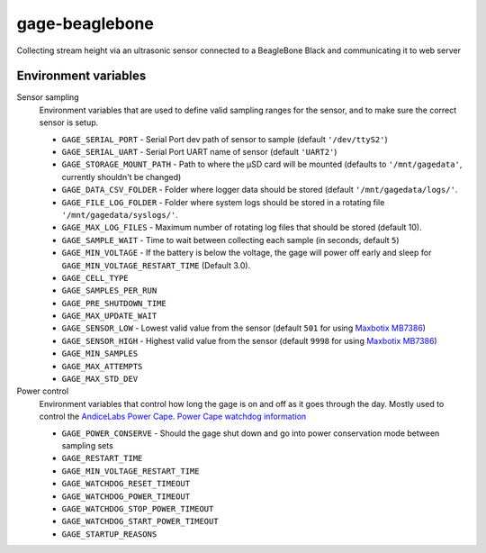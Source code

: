 gage-beaglebone
===============

.. image:: https://landscape.io/github/abkfenris/gage-beaglebone/master/landscape.svg?style=flat
   :target: https://landscape.io/github/abkfenris/gage-beaglebone/master
   :alt: Code Health
.. image:: https://requires.io/github/abkfenris/gage-beaglebone/requirements.svg?branch=feature%2Flogger
     :target: https://requires.io/github/abkfenris/gage-beaglebone/requirements/?branch=feature%2Flogger
     :alt: Requirements Status

Collecting stream height via an ultrasonic sensor connected to a BeagleBone Black and communicating it to web server


Environment variables
---------------------



Sensor sampling 
  Environment variables that are used to define valid sampling ranges
  for the sensor, and to make sure the correct sensor is setup.

  - ``GAGE_SERIAL_PORT`` - Serial Port dev path of sensor to sample (default ``'/dev/ttyS2'``)
  - ``GAGE_SERIAL_UART`` - Serial Port UART name of sensor (default ``'UART2'``)
  - ``GAGE_STORAGE_MOUNT_PATH`` - Path to where the µSD card will be mounted (defaults to ``'/mnt/gagedata'``, currently shouldn't be changed)
  - ``GAGE_DATA_CSV_FOLDER`` - Folder where logger data should be stored (default ``'/mnt/gagedata/logs/'``.
  - ``GAGE_FILE_LOG_FOLDER`` - Folder where system logs should be stored in a rotating file ``'/mnt/gagedata/syslogs/'``.
  - ``GAGE_MAX_LOG_FILES`` - Maximum number of rotating log files that should be stored (default 10).
  - ``GAGE_SAMPLE_WAIT`` - Time to wait between collecting each sample (in seconds, default ``5``)
  - ``GAGE_MIN_VOLTAGE`` - If the battery is below the voltage, the gage will power off early and sleep for ``GAGE_MIN_VOLTAGE_RESTART_TIME`` (Default 3.0). 
  - ``GAGE_CELL_TYPE``
  - ``GAGE_SAMPLES_PER_RUN``
  - ``GAGE_PRE_SHUTDOWN_TIME``
  - ``GAGE_MAX_UPDATE_WAIT``
  - ``GAGE_SENSOR_LOW`` - Lowest valid value from the sensor (default ``501`` for using `Maxbotix MB7386`_)
  - ``GAGE_SENSOR_HIGH`` - Highest valid value from the sensor (default ``9998`` for using `Maxbotix MB7386`_)
  - ``GAGE_MIN_SAMPLES``
  - ``GAGE_MAX_ATTEMPTS``
  - ``GAGE_MAX_STD_DEV``


Power control
  Environment variables that control how long the gage is on and off
  as it goes through the day. Mostly used to control the `AndiceLabs Power Cape`_.
  `Power Cape watchdog information`_

  - ``GAGE_POWER_CONSERVE`` - Should the gage shut down and go into power conservation mode between sampling sets
  - ``GAGE_RESTART_TIME``
  - ``GAGE_MIN_VOLTAGE_RESTART_TIME``
  - ``GAGE_WATCHDOG_RESET_TIMEOUT``
  - ``GAGE_WATCHDOG_POWER_TIMEOUT``
  - ``GAGE_WATCHDOG_STOP_POWER_TIMEOUT``
  - ``GAGE_WATCHDOG_START_POWER_TIMEOUT``
  - ``GAGE_STARTUP_REASONS``


.. _Maxbotix MB7386: http://maxbotix.com/Ultrasonic_Sensors/MB7386.htm
.. _AndiceLabs Power Cape: http://andicelabs.com/beaglebone-powercape/
.. _Power Cape watchdog information: http://andicelabs.com/2016/05/beaglebone-watchdog-power-cape/